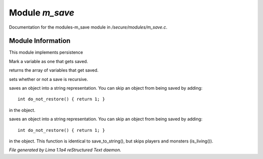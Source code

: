 Module *m_save*
****************

Documentation for the modules-m_save module in */secure/modules/m_save.c*.

Module Information
==================

This module implements persistence

.. c:function:: void add_save(mixed *vars)

Mark a variable as one that gets saved.


.. c:function:: string *get_saved()

returns the array of variables that get saved.


.. c:function:: void set_save_recurse(int flag)

sets whether or not a save is recursive.


.. c:function:: varargs string save_to_string(int recursep)

saves an object into a string representation. You can skip an
object from being saved by adding::
   int do_not_restore() { return 1; }
in the object.


.. c:function:: varargs string save_things_to_string(int recursep)

saves an object into a string representation. You can skip an
object from being saved by adding::
   int do_not_restore() { return 1; }
in the object. This function is identical to save_to_string(),
but skips players and monsters (is_living()).



*File generated by Lima 1.1a4 reStructured Text daemon.*
